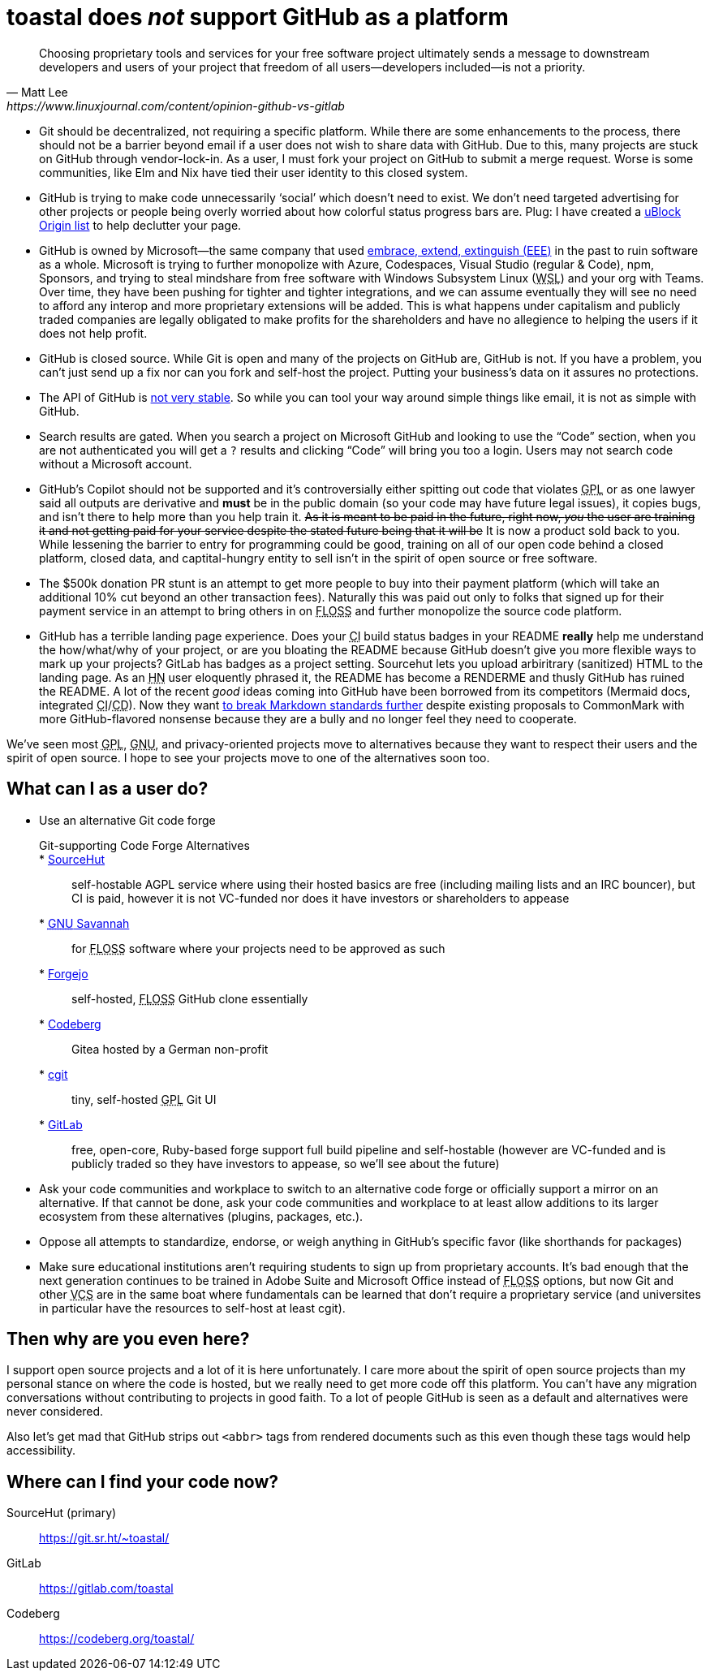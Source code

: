toastal does **__not__** support GitHub as a platform
=====================================================

[quote,Matt Lee,https://www.linuxjournal.com/content/opinion-github-vs-gitlab]
____
Choosing proprietary tools and services for your free software project ultimately sends a message to downstream developers and users of your project that freedom of all users—developers included—is not a priority.
____

:abbr-CD: pass:[<abbr title="continous delivery">CD</abbr>]
:abbr-CI: pass:[<abbr title="continous integration">CI</abbr>]
:abbr-EEE: pass:[<abbr title="embrace, extend, extinguish">EEE</abbr>]
:abbr-FLOSS: pass:[<abbr title="free, libre, open-source software">FLOSS</abbr>]
:abbr-FOMO: pass:[<abbr title="fear of missing out">FLOSS</abbr>]
:abbr-FOSS: pass:[<abbr title="free, open-source software">FLOSS</abbr>]
:abbr-GNU: pass:[<abbr title="GNU’s not Unix!">GNU</abbr>]
:abbr-GPL: pass:[<abbr title="GNU Public License">GPL</abbr>]
:abbr-HN: pass:[<abbr title="Hacker News">HN</abbr>]
:abbr-VCS: pass:[<abbr title="version control system">VCS</abbr>]
:abbr-WSL: pass:[<abbr title="Windows Subsystem Linux">WSL</abbr>]

* Git should be decentralized, not requiring a specific platform. While there are some enhancements to the process, there should not be a barrier beyond email if a user does not wish to share data with GitHub. Due to this, many projects are stuck on GitHub through vendor-lock-in. As a user, I must fork your project on GitHub to submit a merge request. Worse is some communities, like Elm and Nix have tied their user identity to this closed system.
* GitHub is trying to make code unnecessarily ‘social’ which doesn’t need to exist. We don’t need targeted advertising for other projects or people being overly worried about how colorful status progress bars are. Plug: I have created a https://git.sr.ht/~toastal/github-less-social[uBlock Origin list] to help declutter your page.
* GitHub is owned by Microsoft—the same company that used link:https://en.wikipedia.org/wiki/Embrace,_extend,_and_extinguish[embrace, extend, extinguish ({abbr-EEE})] in the past to ruin software as a whole. Microsoft is trying to further monopolize with Azure, Codespaces, Visual Studio (regular & Code), npm, Sponsors, and trying to steal mindshare from free software with Windows Subsystem Linux ({abbr-WSL}) and your org with Teams. Over time, they have been pushing for tighter and tighter integrations, and we can assume eventually they will see no need to afford any interop and more proprietary extensions will be added. This is what happens under capitalism and publicly traded companies are legally obligated to make profits for the shareholders and have no allegience to helping the users if it does not help profit.
* GitHub is closed source. While Git is open and many of the projects on GitHub are, GitHub is not. If you have a problem, you can’t just send up a fix nor can you fork and self-host the project. Putting your business’s data on it assures no protections.
* The API of GitHub is https://github.com/MichaelMure/git-bug/issues/749#issuecomment-1072991272[not very stable]. So while you can tool your way around simple things like email, it is not as simple with GitHub.
* Search results are gated. When you search a project on Microsoft GitHub and looking to use the “Code” section, when you are not authenticated you will get a `?` results and clicking “Code” will bring you too a login. Users may not search code without a Microsoft account.
* GitHub’s Copilot should not be supported and it’s controversially either spitting out code that violates {abbr-GPL} or as one lawyer said all outputs are derivative and *must* be in the public domain (so your code may have future legal issues), it copies bugs, and isn’t there to help more than you help train it. +++<del>As it is meant to be paid in the future, right now, <em>you</em> the user are training it and not getting paid for your service despite the stated future being that it will be</del>+++ It is now a product sold back to you. While lessening the barrier to entry for programming could be good, training on all of our open code behind a closed platform, closed data, and captital-hungry entity to sell isn’t in the spirit of open source or free software.
* The $500k donation PR stunt is an attempt to get more people to buy into their payment platform (which will take an additional 10% cut beyond an other transaction fees). Naturally this was paid out only to folks that signed up for their payment service in an attempt to bring others in on {abbr-FOMO} and further monopolize the source code platform.
* GitHub has a terrible landing page experience. Does your {abbr-CI} build status badges in your README **really** help me understand the how/what/why of your project, or are you bloating the README because GitHub doesn’t give you more flexible ways to mark up your projects? GitLab has badges as a project setting. Sourcehut lets you upload arbiritrary (sanitized) HTML to the landing page. As an {abbr-HN} user eloquently phrased it, the README has become a RENDERME and thusly GitHub has ruined the README. A lot of the recent _good_ ideas coming into GitHub have been borrowed from its competitors (Mermaid docs, integrated {abbr-CI}/{abbr-CD}). Now they want https://github.com/orgs/github-community/discussions/16925[to break Markdown standards further] despite existing proposals to CommonMark with more GitHub-flavored nonsense because they are a bully and no longer feel they need to cooperate.

We’ve seen most {abbr-GPL}, {abbr-GNU}, and privacy-oriented projects move to alternatives because they want to respect their users and the spirit of open source. I hope to see your projects move to one of the alternatives soon too.

== What can I as a user do?

* Use an alternative Git code forge
+
--
	Git-supporting Code Forge Alternatives::
	* https://sr.ht/[SourceHut]:: self-hostable AGPL service where using their hosted basics are free (including mailing lists and an IRC bouncer), but CI is paid, however it is not VC-funded nor does it have investors or shareholders to appease
	* https://savannah.gnu.org/[{abbr-GNU} Savannah]:: for {abbr-FLOSS} software where your projects need to be approved as such
	* https://forgejo.org/[Forgejo]:: self-hosted, {abbr-FLOSS} GitHub clone essentially
	* https://codeberg.org/[Codeberg]:: Gitea hosted by a German non-profit
	* https://git.zx2c4.com/cgit/about/[cgit]:: tiny, self-hosted {abbr-GPL} Git UI
	* https://gitlab.com/[GitLab]:: free, open-core, Ruby-based forge support full build pipeline and self-hostable (however are VC-funded and is publicly traded so they have investors to appease, so we’ll see about the future)
--
* Ask your code communities and workplace to switch to an alternative code forge or officially support a mirror on an alternative. If that cannot be done, ask your code communities and workplace to at least allow additions to its larger ecosystem from these alternatives (plugins, packages, etc.).
* Oppose all attempts to standardize, endorse, or weigh anything in GitHub’s specific favor (like shorthands for packages)
* Make sure educational institutions aren’t requiring students to sign up from proprietary accounts. It’s bad enough that the next generation continues to be trained in Adobe Suite and Microsoft Office instead of {abbr-FLOSS} options, but now Git and other {abbr-VCS} are in the same boat where fundamentals can be learned that don’t require a proprietary service (and universites in particular have the resources to self-host at least cgit).

== Then why are you even here?

I support open source projects and a lot of it is here unfortunately. I care more about the spirit of open source projects than my personal stance on where the code is hosted, but we really need to get more code off this platform. You can’t have any migration conversations without contributing to projects in good faith. To a lot of people GitHub is seen as a default and alternatives were never considered.

Also let’s get mad that GitHub strips out `<abbr>` tags from rendered documents such as this even though these tags would help accessibility.

== Where can I find your code now?

SourceHut (primary):: https://git.sr.ht/~toastal/
GitLab:: https://gitlab.com/toastal
Codeberg:: https://codeberg.org/toastal/
